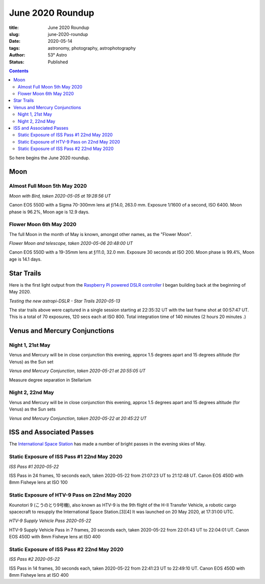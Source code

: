 June 2020 Roundup
------------------

:title: June 2020 Roundup
:slug: june-2020-roundup
:date: 2020-05-14
:tags: astronomy, photography, astrophotography
:author: 53° Astro
:status: Published

.. |nbsp| unicode:: 0xA0
  :trim:

.. contents::

.. PELICAN_BEGIN_SUMMARY

So here begins the June 2020 roundup.

.. PELICAN_END_SUMMARY

Moon
++++

Almost Full Moon 5th May 2020
~~~~~~~~~~~~~~~~~~~~~~~~~~~~~

.. raw:: html

    <a data-flickr-embed="true" href="https://www.flickr.com/photos/53-degrees-astro/49896116848/in/dateposted-public/" title="Moon with Bird, taken 2020-05-05 at 19:28:56 UT"><img src="https://live.staticflickr.com/65535/49896116848_6564385374_c.jpg" width="800" height="533" alt="Moon with Bird, taken 2020-05-05 at 19:28:56 UT"></a><script async src="//embedr.flickr.com/assets/client-code.js" charset="utf-8"></script>

*Moon with Bird, taken 2020-05-05 at 19:28:56 UT*

Canon EOS 550D with a Sigma 70-300mm lens at ƒ/14.0, 263.0 mm. Exposure 1/1600
of a second, ISO 6400. Moon phase is 96.2%, Moon age is 12.9 days.

Flower Moon 6th May 2020
~~~~~~~~~~~~~~~~~~~~~~~~

The full Moon in the month of May is known, amongst other names, as the "Flower
Moon".

.. raw:: html

    <a data-flickr-embed="true" href="https://www.flickr.com/photos/53-degrees-astro/49896360793/in/dateposted-public/" title="Flower Moon and telescope, taken 2020-05-06 20:48:00 UT"><img src="https://live.staticflickr.com/65535/49896360793_c1061e9d7c_c.jpg" width="800" height="533" alt="Flower Moon and telescope, taken 2020-05-06 20:48:00 UT"></a><script async src="//embedr.flickr.com/assets/client-code.js" charset="utf-8"></script>

*Flower Moon and telescope, taken 2020-05-06 20:48:00 UT*

Canon EOS 550D with a 19-35mm lens at ƒ/11.0, 32.0 mm. Exposure 30 seconds at
ISO 200. Moon phase is 99.4%, Moon age is 14.1 days.

Star Trails
+++++++++++

Here is the first light output from the `Raspberry Pi powered DSLR controller`_
I began building back at the beginning of May 2020.

.. raw:: html

    <a data-flickr-embed="true" href="https://www.flickr.com/photos/53-degrees-astro/49896352393/in/dateposted-public/" title="Testing the new astropi-DSLR - Star Trails 2020-05-13"><img src="https://live.staticflickr.com/65535/49896352393_53eceb2b91_c.jpg" width="800" height="533" alt="Testing the new astropi-DSLR - Star Trails 2020-05-13"></a><script async src="//embedr.flickr.com/assets/client-code.js" charset="utf-8"></script>

*Testing the new astropi-DSLR - Star Trails 2020-05-13*

The star trails above were captured in a single session starting at 22:35:32 UT
with the last frame shot at 00:57:47 UT. This is a total of 70 exposures, 120
secs each at ISO 800. Total integration time of 140 minutes (2 hours 20 minutes
.)

Venus and Mercury Conjunctions
++++++++++++++++++++++++++++++

Night 1, 21st May
~~~~~~~~~~~~~~~~~

Venus and Mercury will be in close conjunction this evening, approx 1.5 degrees apart and 15 degrees altitude (for Venus) as the Sun set

.. raw:: html

    <a data-flickr-embed="true" href="https://www.flickr.com/photos/53-degrees-astro/49925344351/in/dateposted-public/" title="Venus and Mercury Conjunction, taken 2020-05-21 at 20:55:05 UT"><img src="https://live.staticflickr.com/65535/49925344351_2e75107053_c.jpg" width="544" height="800" alt="Venus and Mercury Conjunction, taken 2020-05-21 at 20:55:05 UT"></a><script async src="//embedr.flickr.com/assets/client-code.js" charset="utf-8"></script>

*Venus and Mercury Conjunction, taken 2020-05-21 at 20:55:05 UT*

Measure degree separation in Stellarium

Night 2, 22nd May
~~~~~~~~~~~~~~~~~

Venus and Mercury will be in close conjunction this evening, approx 1.5 degrees apart and 15 degrees altitude (for Venus) as the Sun sets

.. raw:: html

    <a data-flickr-embed="true" href="https://www.flickr.com/photos/53-degrees-astro/49925343556/in/dateposted-public/" title="Venus and Mercury Conjunction, taken 2020-05-22 at 20:45:22 UT"><img src="https://live.staticflickr.com/65535/49925343556_b93f711a19_c.jpg" width="800" height="533" alt="Venus and Mercury Conjunction, taken 2020-05-22 at 20:45:22 UT"></a><script async src="//embedr.flickr.com/assets/client-code.js" charset="utf-8"></script>

*Venus and Mercury Conjunction, taken 2020-05-22 at 20:45:22 UT*

ISS and Associated Passes
+++++++++++++++++++++++++

The `International Space Station`_ has made a number of bright passes in the
evening skies of May.

Static Exposure of ISS Pass #1 22nd May 2020
~~~~~~~~~~~~~~~~~~~~~~~~~~~~~~~~~~~~~~~~~~~~

.. raw:: html

    <a data-flickr-embed="true" href="https://www.flickr.com/photos/53-degrees-astro/49925220686/in/dateposted-public/" title="ISS Pass #1 2020-05-22"><img src="https://live.staticflickr.com/65535/49925220686_2db1ed615c_c.jpg" width="800" height="533" alt="ISS Pass #1 2020-05-22"></a><script async src="//embedr.flickr.com/assets/client-code.js" charset="utf-8"></script>

*ISS Pass #1 2020-05-22*

ISS Pass in 24 frames, 10 seconds each, taken 2020-05-22 from 21:07:23 UT to 21:12:48 UT. Canon EOS 450D with 8mm Fisheye lens at ISO 100

Static Exposure of HTV-9 Pass on 22nd May 2020
~~~~~~~~~~~~~~~~~~~~~~~~~~~~~~~~~~~~~~~~~~~~~~

Kounotori 9 (こうのとり9号機), also known as HTV-9 is the 9th flight of the H-II Transfer Vehicle, a robotic cargo spacecraft to resupply the International Space Station.[3][4] It was launched on 20 May 2020, at 17:31:00 UTC.


.. raw:: html

    <a data-flickr-embed="true" href="https://www.flickr.com/photos/53-degrees-astro/49924700773/in/dateposted-public/" title="HTV-9 Supply Vehicle Pass 2020-05-22"><img src="https://live.staticflickr.com/65535/49924700773_14a7ae929c_c.jpg" width="800" height="533" alt="HTV-9 Supply Vehicle Pass 2020-05-22"></a><script async src="//embedr.flickr.com/assets/client-code.js" charset="utf-8"></script>

*HTV-9 Supply Vehicle Pass 2020-05-22*

HTV-9 Supply Vehicle Pass in 7 frames, 20 seconds each, taken 2020-05-22 from 22:01:43 UT to 22:04:01 UT. Canon EOS 450D with 8mm Fisheye lens at ISO 400

Static Exposure of ISS Pass #2 22nd May 2020
~~~~~~~~~~~~~~~~~~~~~~~~~~~~~~~~~~~~~~~~~~~~

.. raw:: html

    <a data-flickr-embed="true" href="https://www.flickr.com/photos/53-degrees-astro/49924700563/in/dateposted-public/" title="ISS Pass #2 2020-05-22"><img src="https://live.staticflickr.com/65535/49924700563_b15b0808f9_c.jpg" width="800" height="533" alt="ISS Pass #2 2020-05-22"></a><script async src="//embedr.flickr.com/assets/client-code.js" charset="utf-8"></script>

*ISS Pass #2 2020-05-22*

ISS Pass in 14 frames, 30 seconds each, taken 2020-05-22 from 22:41:23 UT to 22:49:10 UT. Canon EOS 450D with 8mm Fisheye lens at ISO 400

.. links

.. _`Raspberry Pi powered DSLR controller`: {filename}/observing/2020-05-10_building-a-raspberry-pi-flavoured-dslr-control-unit.rst
.. _`d`: https://en.wikipedia.org/wiki/Full_moon#Full_moon_names
.. _`International Space Station`: https://www.nasa.gov/mission_pages/station/main/index.html

